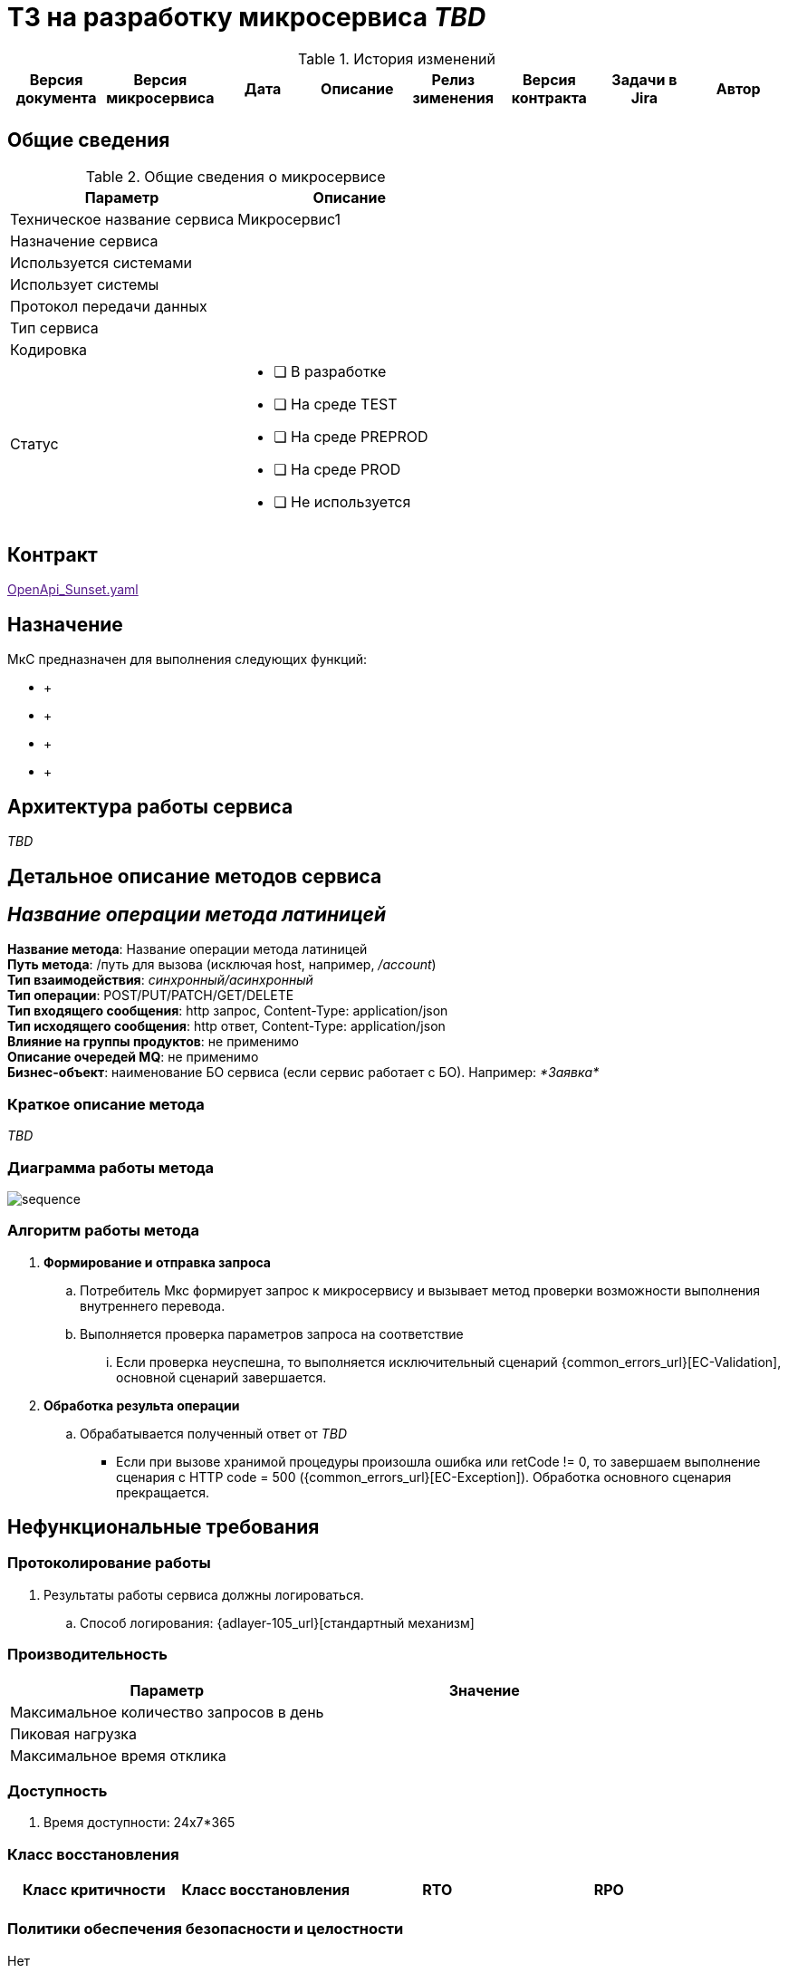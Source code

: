 = ТЗ на разработку микросервиса _TBD_

.История изменений
|===
|Версия документа|Версия микросервиса|Дата|Описание| Релиз зименения | Версия контракта | Задачи в Jira | Автор

| | | | | | | |
|===

== Общие сведения
.Общие сведения о микросервисе
[cols="1a,1a", options="header"]
|===
|Параметр |Описание
|Техническое название сервиса	| Микросервис1
|Назначение сервиса	| 
|Используется системами	| 
|Использует системы	| 
|Протокол передачи данных	| 
|Тип сервиса	|  
|Кодировка	| 
|Статус	| 
* [ ] В разработке
* [ ] На среде TEST
* [ ] На среде PREPROD
* [ ] На среде PROD
* [ ] Не используется
|===

== Контракт 
link:[OpenApi_Sunset.yaml]

== Назначение 
МкС предназначен для выполнения следующих функций:

*     + 
*      +
*      +
*      +

== Архитектура работы сервиса

_TBD_


== Детальное описание методов сервиса
== _Название операции метода латиницей_ +
*Название метода*:  Название операции метода латиницей +
*Путь метода*: /путь для вызова (исключая host, например, _/account_) +
*Тип взаимодействия*: _синхронный/асинхронный_ +
*Тип операции*: POST/PUT/PATCH/GET/DELETE +
*Тип входящего сообщения*: http запрос, Content-Type: application/json +
*Тип исходящего сообщения*: http ответ, Content-Type: application/json +
*Влияние на группы продуктов*: не применимо +
*Описание очередей MQ*: не применимо +
*Бизнес-объект*: наименование БО сервиса (если сервис работает с БО). Например: _*Заявка*_ +


=== Краткое описание метода

_TBD_

=== Диаграмма работы метода
image::/diagrams/sequence.puml[]

=== Алгоритм работы метода
. *Формирование и отправка запроса*
.. Потребитель Мкс формирует запрос к микросервису и вызывает метод проверки возможности выполнения внутреннего перевода.
.. Выполняется проверка параметров запроса на соответствие 
... Если проверка неуспешна, то выполняется исключительный сценарий {common_errors_url}[EC-Validation], основной сценарий завершается.

. *Обработка результа операции*
.. Обрабатывается полученный ответ от _TBD_
- Если при вызове хранимой процедуры произошла ошибка или retCode != 0, то завершаем выполнение сценария с HTTP code = 500 ({common_errors_url}[EC-Exception]). Обработка основного сценария прекращается.

== Нефункциональные требования
=== Протоколирование работы
. Результаты работы сервиса должны логироваться.
.. Способ логирования: {adlayer-105_url}[стандартный механизм]

=== Производительность
|===
h|Параметр	h|Значение

|Максимальное количество запросов в день	| 
|Пиковая нагрузка| 
|Максимальное время отклика	|
|===

=== Доступность
. Время доступности: 24x7*365

=== Класс восстановления
|===
|Класс критичности	|Класс восстановления |RTO |RPO

| | | |
|===

=== Политики обеспечения безопасности и целостности
Нет

=== Аутентификация и авторизация
. Необходимо использовать аутентификацию системы X.

=== Защищаемые объекты
. Размещение во внутреннем контуре.
